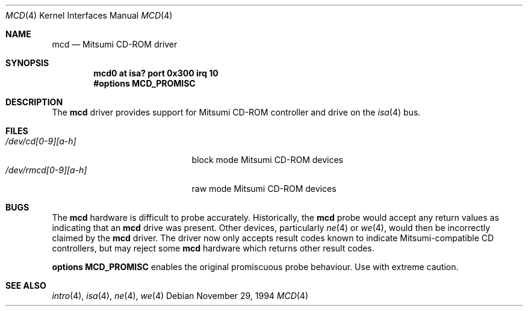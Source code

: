 .\"	$NetBSD: mcd.4,v 1.6 1999/03/16 01:19:16 garbled Exp $
.\"
.\" Copyright (c) 1994 James A. Jegers
.\" All rights reserved.
.\"
.\" Redistribution and use in source and binary forms, with or without
.\" modification, are permitted provided that the following conditions
.\" are met:
.\" 1. Redistributions of source code must retain the above copyright
.\"    notice, this list of conditions and the following disclaimer.
.\" 2. The name of the author may not be used to endorse or promote products
.\"    derived from this software without specific prior written permission
.\"
.\" THIS SOFTWARE IS PROVIDED BY THE AUTHOR ``AS IS'' AND ANY EXPRESS OR
.\" IMPLIED WARRANTIES, INCLUDING, BUT NOT LIMITED TO, THE IMPLIED WARRANTIES
.\" OF MERCHANTABILITY AND FITNESS FOR A PARTICULAR PURPOSE ARE DISCLAIMED.
.\" IN NO EVENT SHALL THE AUTHOR BE LIABLE FOR ANY DIRECT, INDIRECT,
.\" INCIDENTAL, SPECIAL, EXEMPLARY, OR CONSEQUENTIAL DAMAGES (INCLUDING, BUT
.\" NOT LIMITED TO, PROCUREMENT OF SUBSTITUTE GOODS OR SERVICES; LOSS OF USE,
.\" DATA, OR PROFITS; OR BUSINESS INTERRUPTION) HOWEVER CAUSED AND ON ANY
.\" THEORY OF LIABILITY, WHETHER IN CONTRACT, STRICT LIABILITY, OR TORT
.\" (INCLUDING NEGLIGENCE OR OTHERWISE) ARISING IN ANY WAY OUT OF THE USE OF
.\" THIS SOFTWARE, EVEN IF ADVISED OF THE POSSIBILITY OF SUCH DAMAGE.
.\"
.\"
.Dd November 29, 1994
.Dt MCD 4
.Os
.Sh NAME
.Nm mcd
.Nd Mitsumi CD-ROM driver
.Sh SYNOPSIS
.Cd "mcd0 at isa? port 0x300 irq 10"
.Cd "#options MCD_PROMISC"
.Sh DESCRIPTION
The
.Nm
driver provides support for
.Tn Mitsumi
.Tn CD-ROM
controller and drive on the
.Xr isa 4
bus.
.Pp
.Sh FILES
.Bl -tag -width /dev/rmcd[0-9][a-h] -compact
.It Pa /dev/cd[0-9][a-h]
block mode Mitsumi
.Tn CD-ROM
devices
.It Pa /dev/rmcd[0-9][a-h]
raw mode Mitsumi
.Tn CD-ROM
devices
.El
.Sh BUGS
The
.Nm
hardware is  difficult to probe accurately.
Historically, the 
.Nm
probe would accept any return values as indicating that an
.Nm
drive was present.  Other devices, particularly
.Xr ne 4
or 
.Xr we 4 ,
would then be incorrectly claimed by the
.Nm
driver.  The driver now only accepts result codes known to indicate
Mitsumi-compatible CD controllers, but may reject some
.Nm
hardware which  returns other result codes.
.Pp
.Cd "options MCD_PROMISC"
enables the  original promiscuous probe behaviour. Use with extreme caution.
.Sh SEE ALSO
.Xr intro 4 ,
.Xr isa 4 ,
.Xr ne 4 ,
.Xr we 4
